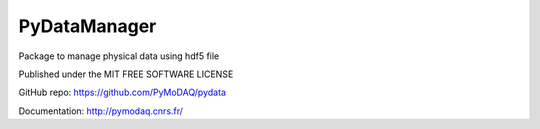 PyDataManager
#############

.. image:: https://img.shields.io/pypi/v/pydatamanager.svg
   :target: https://pypi.org/project/pydata/
   :alt: Latest Version

.. image:: https://readthedocs.org/projects/pymodaq/badge/?version=latest
   :target: https://pymodaq.readthedocs.io/en/stable/?badge=latest
   :alt: Documentation Status

.. image:: https://codecov.io/gh/PyMoDAQ/PyMoDAQ/branch/pymodaq-dev/graph/badge.svg?token=IQNJRCQDM2
    :target: https://codecov.io/gh/PyMoDAQ/PyMoDAQ



Package to manage physical data using hdf5 file


Published under the MIT FREE SOFTWARE LICENSE

GitHub repo: https://github.com/PyMoDAQ/pydata

Documentation: http://pymodaq.cnrs.fr/
